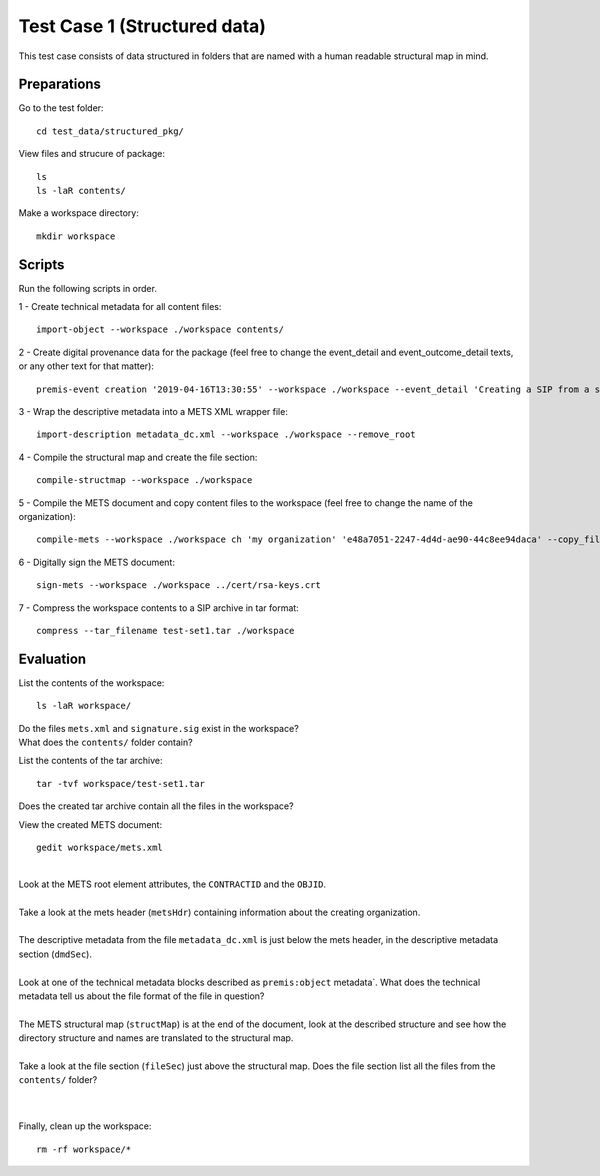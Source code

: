 Test Case 1 (Structured data)
=============================

This test case consists of data structured in folders that are named with a
human readable structural map in mind.

Preparations
--------------

Go to the test folder::

    cd test_data/structured_pkg/

View files and strucure of package::

    ls
    ls -laR contents/

Make a workspace directory::

    mkdir workspace

Scripts
-------

Run the following scripts in order.

1 - Create technical metadata for all content files::

    import-object --workspace ./workspace contents/

2 - Create digital provenance data for the package (feel free to change the
event_detail and event_outcome_detail texts, or any other text for that matter)::

    premis-event creation '2019-04-16T13:30:55' --workspace ./workspace --event_detail 'Creating a SIP from a structured data package' --event_outcome success --event_outcome_detail 'SIP created successfully using the pre-ingest tool' --agent_name 'Pre-Ingest tool' --agent_type software

3 - Wrap the descriptive metadata into a METS XML wrapper file::

    import-description metadata_dc.xml --workspace ./workspace --remove_root

4 -  Compile the structural map and create the file section::

    compile-structmap --workspace ./workspace 

5 - Compile the METS document and copy content files to the workspace (feel free
to change the name of the organization)::

    compile-mets --workspace ./workspace ch 'my organization' 'e48a7051-2247-4d4d-ae90-44c8ee94daca' --copy_files --clean

6 - Digitally sign the METS document::

    sign-mets --workspace ./workspace ../cert/rsa-keys.crt

7 - Compress the workspace contents to a SIP archive in tar format::

    compress --tar_filename test-set1.tar ./workspace

Evaluation
----------

List the contents of the workspace::

    ls -laR workspace/

| Do the files ``mets.xml`` and ``signature.sig`` exist in the workspace?
| What does the ``contents/`` folder contain?

List the contents of the tar archive::

    tar -tvf workspace/test-set1.tar

Does the created tar archive contain all the files in the workspace?

View the created METS document::

    gedit workspace/mets.xml

|
| Look at the METS root element attributes, the ``CONTRACTID`` and the ``OBJID``.
|
| Take a look at the mets header (``metsHdr``) containing information about the creating organization.
|
| The descriptive metadata from the file ``metadata_dc.xml`` is just below the mets header, in the descriptive metadata section (``dmdSec``).
|
| Look at one of the technical metadata blocks described as ``premis:object`` metadata`. What does the technical metadata tell us about the file format of the file in question?
|
| The METS structural map (``structMap``) is at the end of the document, look at the described structure and see how the directory structure and names are translated to the structural map.
|
| Take a look at the file section (``fileSec``) just above the structural map. Does the file section list all the files from the ``contents/`` folder?
| 
|

Finally, clean up the workspace::

    rm -rf workspace/*
